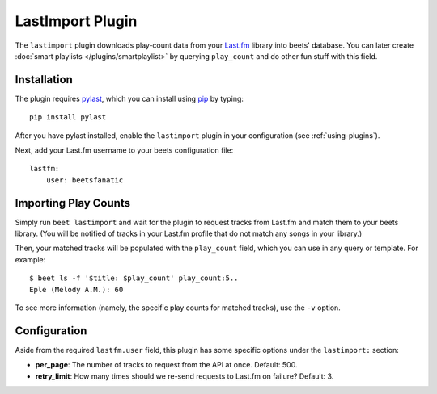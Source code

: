 LastImport Plugin
=================

The ``lastimport`` plugin downloads play-count data from your `Last.fm`_
library into beets' database. You can later create :doc:`smart playlists
</plugins/smartplaylist>` by querying ``play_count`` and do other fun stuff
with this field.

.. _Last.fm: http://last.fm

Installation
------------

The plugin requires `pylast`_, which you can install using `pip`_ by typing::

    pip install pylast

After you have pylast installed, enable the ``lastimport`` plugin in your
configuration (see :ref:`using-plugins`).

Next, add your Last.fm username to your beets configuration file::

    lastfm:
        user: beetsfanatic

.. _pip: http://www.pip-installer.org/
.. _pylast: http://code.google.com/p/pylast/

Importing Play Counts
---------------------

Simply run ``beet lastimport`` and wait for the plugin to request tracks from
Last.fm and match them to your beets library. (You will be notified of tracks
in your Last.fm profile that do not match any songs in your library.)

Then, your matched tracks will be populated with the ``play_count`` field,
which you can use in any query or template. For example::

    $ beet ls -f '$title: $play_count' play_count:5..
    Eple (Melody A.M.): 60

To see more information (namely, the specific play counts for matched tracks),
use the ``-v`` option.

Configuration
-------------

Aside from the required ``lastfm.user`` field, this plugin has some specific
options under the ``lastimport:`` section:

* **per_page**: The number of tracks to request from the API at once.
  Default: 500.
* **retry_limit**: How many times should we re-send requests to Last.fm on
  failure?
  Default: 3.

